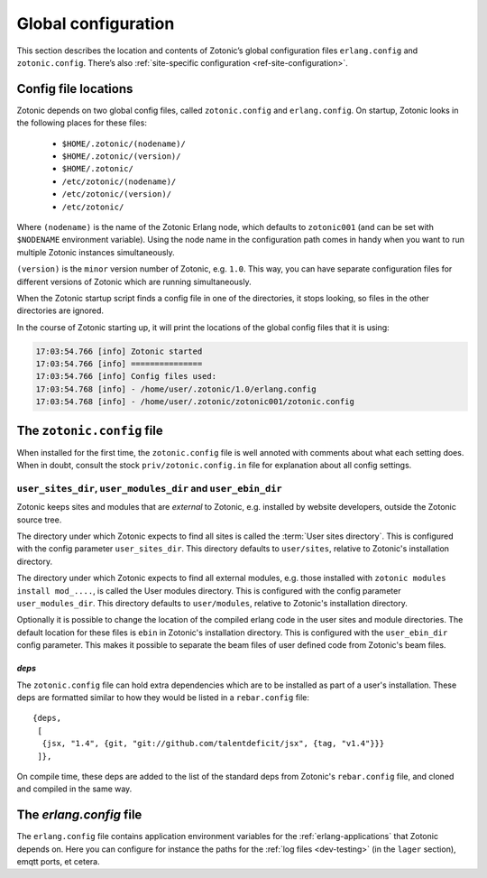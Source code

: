 .. _guide-configuration:

Global configuration
--------------------

This section describes the location and contents of Zotonic’s global
configuration files ``erlang.config`` and ``zotonic.config``. There’s also
:ref:`site-specific configuration <ref-site-configuration>`.

Config file locations
^^^^^^^^^^^^^^^^^^^^^

Zotonic depends on two global config files, called ``zotonic.config``
and ``erlang.config``. On startup, Zotonic looks in the following
places for these files:

 - ``$HOME/.zotonic/(nodename)/``
 - ``$HOME/.zotonic/(version)/``
 - ``$HOME/.zotonic/``
 - ``/etc/zotonic/(nodename)/``
 - ``/etc/zotonic/(version)/``
 - ``/etc/zotonic/``

Where ``(nodename)`` is the name of the Zotonic Erlang node, which
defaults to ``zotonic001`` (and can be set with ``$NODENAME`` environment
variable). Using the node name in the configuration path comes in
handy when you want to run multiple Zotonic instances simultaneously.

``(version)`` is the ``minor`` version number of Zotonic, e.g. ``1.0``. This
way, you can have separate configuration files for different versions of Zotonic
which are running simultaneously.

When the Zotonic startup script finds a config file in one of the
directories, it stops looking, so files in the other directories are
ignored.

In the course of Zotonic starting up, it will print the locations of
the global config files that it is using:

.. code-block:: none

    17:03:54.766 [info] Zotonic started
    17:03:54.766 [info] ===============
    17:03:54.766 [info] Config files used:
    17:03:54.768 [info] - /home/user/.zotonic/1.0/erlang.config
    17:03:54.768 [info] - /home/user/.zotonic/zotonic001/zotonic.config


The ``zotonic.config`` file
^^^^^^^^^^^^^^^^^^^^^^^^^^^

When installed for the first time, the ``zotonic.config`` file is well
annoted with comments about what each setting does. When in doubt,
consult the stock ``priv/zotonic.config.in`` file for explanation about all
config settings.

``user_sites_dir``, ``user_modules_dir`` and ``user_ebin_dir``
""""""""""""""""""""""""""""""""""""""""""""""""""""""""""""""

Zotonic keeps sites and modules that are `external` to Zotonic, e.g.
installed by website developers, outside the Zotonic source tree.

The directory under which Zotonic expects to find all sites is called
the :term:`User sites directory`. This is configured with the config
parameter ``user_sites_dir``. This directory defaults to
``user/sites``, relative to Zotonic's installation directory.

The directory under which Zotonic expects to find all external
modules, e.g. those installed with ``zotonic modules install
mod_....``, is called the User modules directory. This is configured
with the config parameter ``user_modules_dir``. This directory
defaults to ``user/modules``, relative to Zotonic's installation
directory.

Optionally it is possible to change the location of the compiled
erlang code in the user sites and module directories. The default location
for these files is ``ebin`` in Zotonic's installation directory. This is
configured with the ``user_ebin_dir`` config parameter. This makes it possible
to separate the beam files of user defined code from Zotonic's beam files.

.. _deps:

`deps`
......

The ``zotonic.config`` file can hold extra dependencies which are to
be installed as part of a user's installation. These deps are
formatted similar to how they would be listed in a ``rebar.config`` file::

   {deps,
    [
     {jsx, "1.4", {git, "git://github.com/talentdeficit/jsx", {tag, "v1.4"}}}
    ]},


On compile time, these deps are added to the list of the standard deps
from Zotonic's ``rebar.config`` file, and cloned and compiled in the
same way.

.. _erlang-config:

The `erlang.config` file
^^^^^^^^^^^^^^^^^^^^^^^^

The ``erlang.config`` file contains application environment variables
for the :ref:`erlang-applications` that Zotonic depends on. Here you can
configure for instance the paths for the :ref:`log files <dev-testing>` (in
the ``lager`` section), emqtt ports, et cetera.
